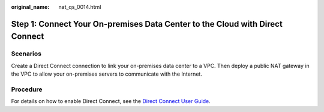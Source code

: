 :original_name: nat_qs_0014.html

.. _nat_qs_0014:

Step 1: Connect Your On-premises Data Center to the Cloud with Direct Connect
=============================================================================

Scenarios
---------

Create a Direct Connect connection to link your on-premises data center to a VPC. Then deploy a public NAT gateway in the VPC to allow your on-premises servers to communicate with the Internet.

Procedure
---------

For details on how to enable Direct Connect, see the `Direct Connect User Guide <https://docs.otc.t-systems.com/direct-connect/umn/getting_started/enabling_direct_connect/index.html>`__.

